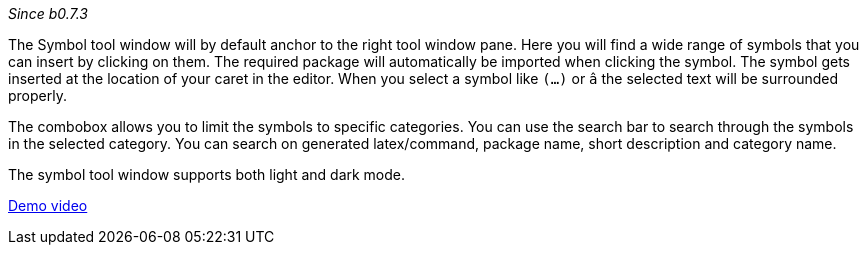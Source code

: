 _Since b0.7.3_

The Symbol tool window will by default anchor to the right tool window pane. Here you will find a wide range of symbols that you can insert by clicking on them. The required package will automatically be imported when clicking the symbol. The symbol gets inserted at the location of your caret in the editor. When you select a symbol like `(...)` or `â` the selected text will be surrounded properly.

The combobox allows you to limit the symbols to specific categories. You can use the search bar to search through the symbols in the selected category. You can search on generated latex/command, package name, short description and category name.

The symbol tool window supports both light and dark mode.

link:https://user-images.githubusercontent.com/17410729/104858463-ad393d80-591f-11eb-8b3c-2fba54ed05b1.mp4[Demo video]